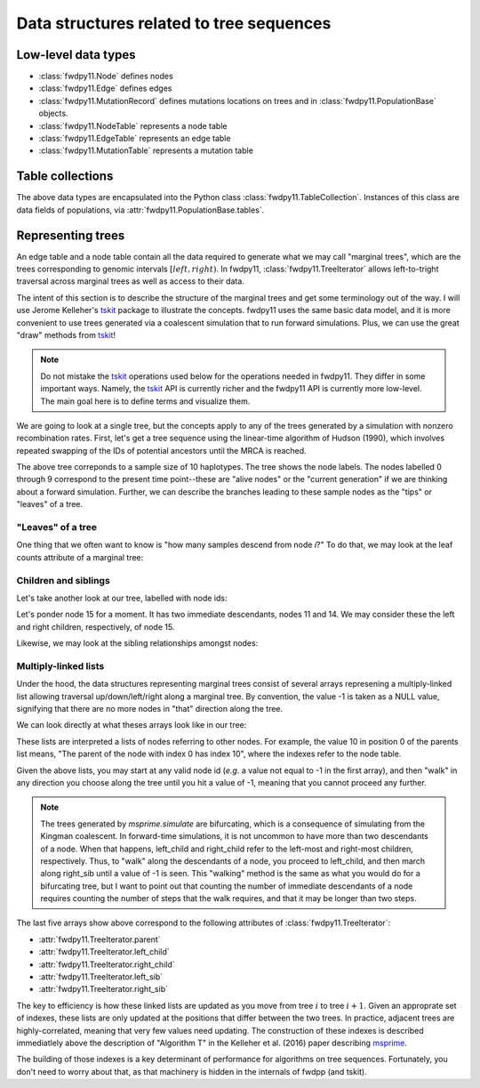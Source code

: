 .. _ts_data_types:

Data structures related to tree sequences
======================================================================

Low-level data types
----------------------------------------------------------

* :class:`fwdpy11.Node` defines nodes
* :class:`fwdpy11.Edge` defines edges
* :class:`fwdpy11.MutationRecord` defines mutations locations on trees and in :class:`fwdpy11.PopulationBase` objects.

* :class:`fwdpy11.NodeTable` represents a node table
* :class:`fwdpy11.EdgeTable` represents an edge table
* :class:`fwdpy11.MutationTable` represents a mutation table

Table collections
----------------------------------------------------------

The above data types are encapsulated into the Python class :class:`fwdpy11.TableCollection`.  Instances of this
class are data fields of populations, via :attr:`fwdpy11.PopulationBase.tables`.

Representing trees
----------------------------------------------------------

An edge table and a node table contain all the data required to generate what we may call "marginal trees", which are the trees
corresponding to genomic intervals :math:`[left, right)`. In fwdpy11, :class:`fwdpy11.TreeIterator` allows
left-to-tright traversal across marginal trees as well as access to their data.

The intent of this section is to describe the structure of the marginal trees and get some terminology out of the way.  I will use Jerome Kelleher's
tskit_ package to illustrate the concepts.  fwdpy11 uses the same basic data model, and it is more convenient to use trees
generated via a coalescent simulation that to run forward simulations.  Plus, we can use the great "draw" methods from
tskit_!

.. note:: 

    Do not mistake the tskit_ operations used below for the operations needed in fwdpy11.  They differ in some
    important ways.  Namely, the tskit_ API is currently richer and the fwdpy11 API is currently more low-level.
    The main goal here is to define terms and visualize them.

We are going to look at a single tree, but the concepts apply to any of the trees generated by a simulation with nonzero
recombination rates.  First, let's get a tree sequence using the linear-time algorithm of Hudson (1990), 
which involves repeated swapping of the IDs of potential ancestors until the MRCA is reached.

.. ipython:: python

    import tskit
    import numpy as np
    
    # The following makes use of the Kirk Lohmueller seed.
    np.random.seed(101*405*10*110)
    
    tc = tskit.TableCollection(1)
    
    nsam = 10
    
    for i in range(nsam):
        tc.nodes.add_row(time=0, flags=1)
    
    nodes = np.arange(2*nsam - 1, dtype=np.int32)
    time = 0.0


.. ipython:: python

    # The citation for this algorithm is
    # Hudson, Richard R. 1990.
    # “Gene Genealogies and the Coalescent Process.”
    # Oxford Surveys in Evolutionary Biology 7 (1): 44.
    n = nsam
    while n > 1:
        rcoal = (n*(n-1))/2.
        tcoal = np.random.exponential(1./rcoal)
        time += tcoal
        tc.nodes.add_row(time=time)
        ancestor = 2*nsam - n
        p = np.random.choice(n,1)[0]
        tc.edges.add_row(left=0., right=1., parent=ancestor, child=nodes[p])
        nodes[p] = nodes[n-1]
        p = np.random.choice(n-1,1)[0]
        tc.edges.add_row(left=0., right=1., parent=ancestor, child=nodes[p])
        nodes[p] = nodes[2*nsam - n]
        n -= 1

    
.. ipython:: python

    tc.sort()
    ts = tc.tree_sequence()
    print(ts.first().draw(format='unicode'))

The above tree correponds to a sample size of 10 haplotypes.  The tree shows the node labels.  The nodes labelled 0
through 9 correspond to the present time point--these are "alive nodes" or the "current generation" if we are thinking
about a forward simulation.  Further, we can describe the branches leading to these sample nodes as the "tips" or
"leaves" of a tree.  

"Leaves" of a tree
++++++++++++++++++++++++++++++++++++++++++++++++++++++++++

One thing that we often want to know is "how many samples descend from node `i`?" To do that, we
may look at the leaf counts attribute of a marginal tree:

.. ipython:: python

    # Let's store our 
    # tree in a variable now
    t = ts.first()

    def get_leaf_counts(tree, i):
        return len([j for j in tree.leaves(i)])

    # Map node ids to their leaf counts using a dict
    lcmap = {i:"{}".format(get_leaf_counts(t,i)) for i in range(len(ts.tables.nodes))}
    print(t.draw(format="unicode",node_labels=lcmap))

Children and siblings
++++++++++++++++++++++++++++++++++++++++++++++++++++++++++

Let's take another look at our tree, labelled with node ids:

.. ipython:: python

    print(t.draw(format="unicode"))


Let's ponder node 15 for a moment.  It has two immediate descendants, nodes 11 and 14.  We may consider
these the left and right children, respectively, of node 15.  

.. ipython:: python

    def get_children(tree, i):
        lc = tree.left_child(i)
        rc = tree.right_child(i)
        if lc == tskit.NULL and rc == tskit.NULL:
            return "{}->NULL".format(i)
        return "{}->".format(i) + str((lc, rc))

    cmap = {i:get_children(t,i) for i in range(len(ts.tables.nodes))}
    print(t.draw(format="unicode", node_labels=cmap))

Likewise, we may look at the sibling relationships amongst nodes:

.. ipython:: python

    def get_sibs(tree, i):
        ls = tree.left_sib(i)
        rs = tree.right_sib(i)
        if ls == tskit.NULL and rs == tskit.NULL:
            return "{}->NULL".format(i)
        return "{}->".format(i) + str((ls, rs))

    smap = {i:get_sibs(t,i) for i in range(len(ts.tables.nodes))}
    print(t.draw(format="unicode", node_labels=smap))

Multiply-linked lists
++++++++++++++++++++++++++++++++++++++++++++++++++++++++++

Under the hood, the data structures representing marginal trees consist of several arrays
represening a multiply-linked list allowing traversal up/down/left/right along a marginal tree.
By convention, the value -1 is taken as a NULL value, signifying that there are no more nodes in
"that" direction along the tree.  

We can look directly at what theses arrays look like in our tree:

.. ipython:: python

    nnodes = len(ts.tables.nodes)
    # First, let's write down our node ids:
    print([i for i in range(nnodes)])
    # Now, get the parents of each node, moving "up" the tree
    print([t.parent(i) for i in range(nnodes)])
    # The left child list allows moving "down left" along a tree
    print([t.left_child(i) for i in range(nnodes)])
    # The right child list allows moving "down right" along a tree
    print([t.right_child(i) for i in range(nnodes)])
    # The left sib list allows moving "left" along a tree
    print([t.left_sib(i) for i in range(nnodes)])
    # The right sib list allows moving "right" along a tree
    print([t.right_sib(i) for i in range(nnodes)])


These lists are interpreted a lists of nodes referring to other nodes.  For example, the value 10 in position 0 of the
parents list means, "The parent of the node with index 0 has index 10", where the indexes refer to the node table.

Given the above lists, you may start at any valid node id (*e.g.* a value not equal to -1 in the first array),
and then "walk" in any direction you choose along the tree until you hit a value of -1, meaning that you cannot proceed 
any further.

.. note::

    The trees generated by `msprime.simulate` are bifurcating, which is a consequence of simulating from the Kingman
    coalescent.  In forward-time simulations, it is not uncommon to have more than two descendants of a node.  When that
    happens, left_child and right_child refer to the left-most and right-most children, respectively. Thus, to "walk"
    along the descendants of a node, you proceed to left_child, and then march along right_sib until a value of -1 is
    seen.  This "walking" method is the same as what you would do for a bifurcating tree, but I want to point out that 
    counting the number of immediate descendants of a node requires counting the number of steps that the walk requires,
    and that it may be longer than two steps.

The last five arrays show above correspond to the following attributes of :class:`fwdpy11.TreeIterator`:

* :attr:`fwdpy11.TreeIterator.parent`
* :attr:`fwdpy11.TreeIterator.left_child`
* :attr:`fwdpy11.TreeIterator.right_child`
* :attr:`fwdpy11.TreeIterator.left_sib`
* :attr:`fwdpy11.TreeIterator.right_sib`

The key to efficiency is how these linked lists are updated as you move from tree :math:`i` to tree :math:`i+1`.  Given
an approprate set of indexes, these lists are only updated at the positions that differ between the two trees.  In
practice, adjacent trees are highly-correlated, meaning that very few values need updating. The
construction of these indexes is described immediatlely above the description of "Algorithm T" in the Kelleher et al. (2016) paper describing msprime_.

The building of those indexes is a key determinant of performance for algorithms on tree sequences.  Fortunately, you
don't need to worry about that, as that machinery is hidden in the internals of fwdpp (and tskit).

.. _tskit: http://tskit.readthedocs.io
.. _msprime: http://msprime.readthedocs.io
